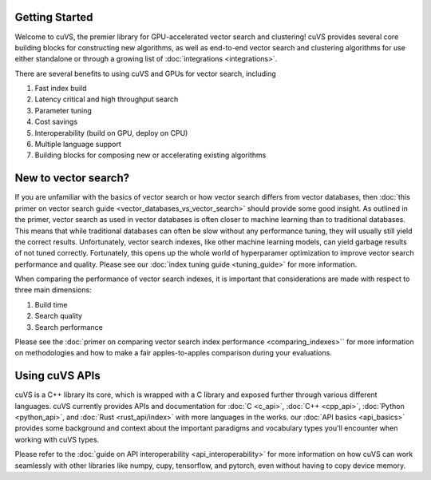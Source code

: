 Getting Started
===============

Welcome to cuVS, the premier library for GPU-accelerated vector search and clustering! cuVS provides several core building blocks for constructing new algorithms, as well as end-to-end vector search and clustering algorithms for use either standalone or through a growing list of :doc:`integrations <integrations>`.

There are several benefits to using cuVS and GPUs for vector search, including

#. Fast index build
#. Latency critical and high throughput search
#. Parameter tuning
#. Cost savings
#. Interoperability (build on GPU, deploy on CPU)
#. Multiple language support
#. Building blocks for composing new or accelerating existing algorithms

New to vector search?
=====================

If you are unfamiliar with the basics of vector search or how vector search differs from vector databases, then :doc:`this primer on vector search guide <vector_databases_vs_vector_search>` should provide some good insight. As outlined in the primer, vector search as used in vector databases is often closer to machine learning than to traditional databases. This means that while traditional databases can often be slow without any performance tuning, they will usually still yield the correct results. Unfortunately, vector search indexes, like other machine learning models, can yield garbage results of not tuned correctly. Fortunately, this opens up the whole world of hyperparamer optimization to improve vector search performance and quality. Please see our :doc:`index tuning guide <tuning_guide>` for more information.

When comparing the performance of vector search indexes, it is important that considerations are made with respect to three main dimensions:

#. Build time
#. Search quality
#. Search performance

Please see the :doc:`primer on comparing vector search index performance <comparing_indexes>`` for more information on methodologies and how to make a fair apples-to-apples comparison during your evaluations.

Using cuVS APIs
===============

cuVS is a C++ library its core, which is wrapped with a C library and exposed further through various different languages. cuVS currently provides APIs and documentation for :doc:`C <c_api>`, :doc:`C++ <cpp_api>`, :doc:`Python <python_api>`, and :doc:`Rust <rust_api/index>` with more languages in the works. our :doc:`API basics <api_basics>` provides some background and context about the important paradigms and vocabulary types you'll encounter when working with cuVS types.

Please refer to the :doc:`guide on API interoperability <api_interoperability>` for more information on how cuVS can work seamlessly with other libraries like numpy, cupy, tensorflow, and pytorch, even without having to copy device memory.

